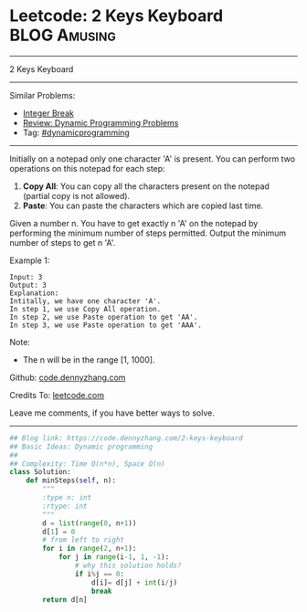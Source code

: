 * Leetcode: 2 Keys Keyboard                                    :BLOG:Amusing:
#+STARTUP: showeverything
#+OPTIONS: toc:nil \n:t ^:nil creator:nil d:nil
:PROPERTIES:
:type:     dynamicprogramming, redo
:END:
---------------------------------------------------------------------
2 Keys Keyboard
---------------------------------------------------------------------
#+BEGIN_HTML
<a href="https://github.com/dennyzhang/code.dennyzhang.com/tree/master/problems/2-keys-keyboard"><img align="right" width="200" height="183" src="https://www.dennyzhang.com/wp-content/uploads/denny/watermark/github.png" /></a>
#+END_HTML
Similar Problems:
- [[https://code.dennyzhang.com/integer-break][Integer Break]]
- [[https://code.dennyzhang.com/review-dynamicprogramming][Review: Dynamic Programming Problems]]
- Tag: [[https://code.dennyzhang.com/tag/dynamicprogramming][#dynamicprogramming]]
---------------------------------------------------------------------
Initially on a notepad only one character 'A' is present. You can perform two operations on this notepad for each step:

1. **Copy All**: You can copy all the characters present on the notepad (partial copy is not allowed).
2. **Paste**: You can paste the characters which are copied last time.
Given a number n. You have to get exactly n 'A' on the notepad by performing the minimum number of steps permitted. Output the minimum number of steps to get n 'A'.

Example 1:
#+BEGIN_EXAMPLE
Input: 3
Output: 3
Explanation:
Intitally, we have one character 'A'.
In step 1, we use Copy All operation.
In step 2, we use Paste operation to get 'AA'.
In step 3, we use Paste operation to get 'AAA'.
#+END_EXAMPLE

Note:
- The n will be in the range [1, 1000].

Github: [[https://github.com/dennyzhang/code.dennyzhang.com/tree/master/problems/2-keys-keyboard][code.dennyzhang.com]]

Credits To: [[https://leetcode.com/problems/2-keys-keyboard/description/][leetcode.com]]

Leave me comments, if you have better ways to solve.
---------------------------------------------------------------------

#+BEGIN_SRC python
## Blog link: https://code.dennyzhang.com/2-keys-keyboard
## Basic Ideas: Dynamic programming
##
## Complexity: Time O(n*n), Space O(n)
class Solution:
    def minSteps(self, n):
        """
        :type n: int
        :rtype: int
        """
        d = list(range(0, n+1))
        d[1] = 0
        # from left to right
        for i in range(2, n+1):
            for j in range(i-1, 1, -1):
                # why this solution holds?
                if i%j == 0:
                    d[i]= d[j] + int(i/j)
                    break
        return d[n]
#+END_SRC

#+BEGIN_HTML
<div style="overflow: hidden;">
<div style="float: left; padding: 5px"> <a href="https://www.linkedin.com/in/dennyzhang001"><img src="https://www.dennyzhang.com/wp-content/uploads/sns/linkedin.png" alt="linkedin" /></a></div>
<div style="float: left; padding: 5px"><a href="https://github.com/dennyzhang"><img src="https://www.dennyzhang.com/wp-content/uploads/sns/github.png" alt="github" /></a></div>
<div style="float: left; padding: 5px"><a href="https://www.dennyzhang.com/slack" target="_blank" rel="nofollow"><img src="https://www.dennyzhang.com/wp-content/uploads/sns/slack.png" alt="slack"/></a></div>
</div>
#+END_HTML
